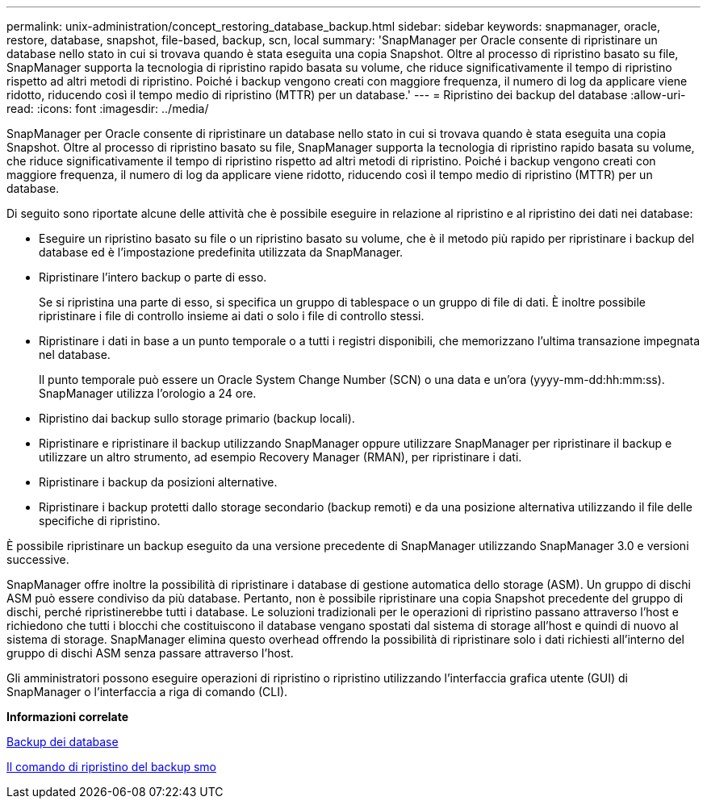 ---
permalink: unix-administration/concept_restoring_database_backup.html 
sidebar: sidebar 
keywords: snapmanager, oracle, restore, database, snapshot, file-based, backup, scn, local 
summary: 'SnapManager per Oracle consente di ripristinare un database nello stato in cui si trovava quando è stata eseguita una copia Snapshot. Oltre al processo di ripristino basato su file, SnapManager supporta la tecnologia di ripristino rapido basata su volume, che riduce significativamente il tempo di ripristino rispetto ad altri metodi di ripristino. Poiché i backup vengono creati con maggiore frequenza, il numero di log da applicare viene ridotto, riducendo così il tempo medio di ripristino (MTTR) per un database.' 
---
= Ripristino dei backup del database
:allow-uri-read: 
:icons: font
:imagesdir: ../media/


[role="lead"]
SnapManager per Oracle consente di ripristinare un database nello stato in cui si trovava quando è stata eseguita una copia Snapshot. Oltre al processo di ripristino basato su file, SnapManager supporta la tecnologia di ripristino rapido basata su volume, che riduce significativamente il tempo di ripristino rispetto ad altri metodi di ripristino. Poiché i backup vengono creati con maggiore frequenza, il numero di log da applicare viene ridotto, riducendo così il tempo medio di ripristino (MTTR) per un database.

Di seguito sono riportate alcune delle attività che è possibile eseguire in relazione al ripristino e al ripristino dei dati nei database:

* Eseguire un ripristino basato su file o un ripristino basato su volume, che è il metodo più rapido per ripristinare i backup del database ed è l'impostazione predefinita utilizzata da SnapManager.
* Ripristinare l'intero backup o parte di esso.
+
Se si ripristina una parte di esso, si specifica un gruppo di tablespace o un gruppo di file di dati. È inoltre possibile ripristinare i file di controllo insieme ai dati o solo i file di controllo stessi.

* Ripristinare i dati in base a un punto temporale o a tutti i registri disponibili, che memorizzano l'ultima transazione impegnata nel database.
+
Il punto temporale può essere un Oracle System Change Number (SCN) o una data e un'ora (yyyy-mm-dd:hh:mm:ss). SnapManager utilizza l'orologio a 24 ore.

* Ripristino dai backup sullo storage primario (backup locali).
* Ripristinare e ripristinare il backup utilizzando SnapManager oppure utilizzare SnapManager per ripristinare il backup e utilizzare un altro strumento, ad esempio Recovery Manager (RMAN), per ripristinare i dati.
* Ripristinare i backup da posizioni alternative.
* Ripristinare i backup protetti dallo storage secondario (backup remoti) e da una posizione alternativa utilizzando il file delle specifiche di ripristino.


È possibile ripristinare un backup eseguito da una versione precedente di SnapManager utilizzando SnapManager 3.0 e versioni successive.

SnapManager offre inoltre la possibilità di ripristinare i database di gestione automatica dello storage (ASM). Un gruppo di dischi ASM può essere condiviso da più database. Pertanto, non è possibile ripristinare una copia Snapshot precedente del gruppo di dischi, perché ripristinerebbe tutti i database. Le soluzioni tradizionali per le operazioni di ripristino passano attraverso l'host e richiedono che tutti i blocchi che costituiscono il database vengano spostati dal sistema di storage all'host e quindi di nuovo al sistema di storage. SnapManager elimina questo overhead offrendo la possibilità di ripristinare solo i dati richiesti all'interno del gruppo di dischi ASM senza passare attraverso l'host.

Gli amministratori possono eseguire operazioni di ripristino o ripristino utilizzando l'interfaccia grafica utente (GUI) di SnapManager o l'interfaccia a riga di comando (CLI).

*Informazioni correlate*

xref:concept_database_backup_management.adoc[Backup dei database]

xref:reference_the_smosmsapbackup_restore_command.adoc[Il comando di ripristino del backup smo]
